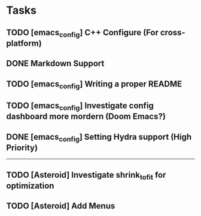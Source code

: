 * Tasks
** TODO [emacs_config] C++ Configure (For cross-platform)
   SCHEDULED: <2020-01-11 Sat>
** DONE Markdown Support
   CLOSED: [2020-01-09 Thu 16:12]
** TODO [emacs_config] Writing a proper README
   SCHEDULED: <2020-01-10 Fri>
** TODO [emacs_config] Investigate config dashboard more mordern (Doom Emacs?)
** DONE [emacs_config] Setting Hydra support (High Priority)

-------------------------------------------------------------------------------------------------------------
** TODO [Asteroid] Investigate shrink_to_fit for optimization
** TODO [Asteroid] Add Menus



   
